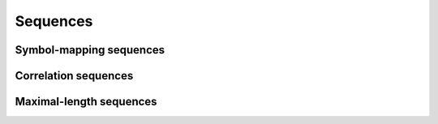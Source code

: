 Sequences
=========

Symbol-mapping sequences
------------------------

.. python-apigen-group:: sequences-symbol-mapping

Correlation sequences
---------------------

.. python-apigen-group:: sequences-correlation

Maximal-length sequences
------------------------

.. python-apigen-group:: sequences-maximal-length
